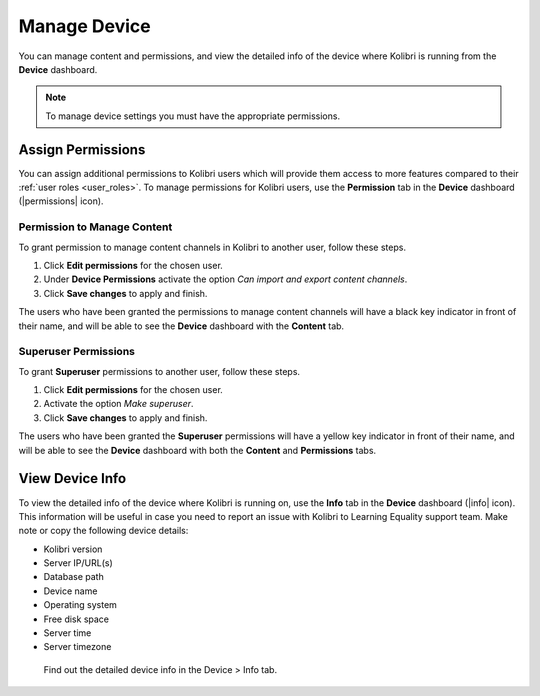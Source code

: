 .. _manage_device_ref:

Manage Device
~~~~~~~~~~~~~

You can manage content and permissions, and view the detailed info of the device where Kolibri is running from the **Device** dashboard.

.. note::
  To manage device settings you must have the appropriate permissions.


.. _permissions:

Assign Permissions
------------------

You can assign additional permissions to Kolibri users which will provide them access to more features compared to their :ref:`user roles <user_roles>`. To manage permissions for Kolibri users, use the **Permission** tab in the  **Device** dashboard (|permissions| icon).

.. image:: img/manage-permissions.png
  :alt: manage permissions  

Permission to Manage Content
****************************

To grant permission to manage content channels in Kolibri to another user, follow these steps.

#. Click **Edit permissions** for the chosen user.
#. Under **Device Permissions** activate the option *Can import and export content channels*.
#. Click **Save changes** to apply and finish.

.. image:: img/manage-content-permissions.png
  :alt: grant permissions to manage content

The users who have been granted the permissions to manage content channels will have a black key indicator in front of their name, and will be able to see the **Device** dashboard with the **Content** tab.


Superuser Permissions
*********************

To grant **Superuser** permissions to another user, follow these steps.

#. Click **Edit permissions** for the chosen user.
#. Activate the option *Make superuser*.
#. Click **Save changes** to apply and finish.

.. image:: img/coach-superuser.png
  :alt: grant superuser permissions

The users who have been granted the **Superuser** permissions will have a yellow key indicator in front of their name, and will be able to see the **Device** dashboard with both the **Content** and **Permissions** tabs.

.. image:: img/permissions-keys.png
  :alt: permissions indicators


.. _device_info:


View Device Info
----------------

To view the detailed info of the device where Kolibri is running on, use the **Info** tab in the  **Device** dashboard (|info| icon). This information will be useful in case you need to report an issue with Kolibri to Learning Equality support team. Make note or copy the following device details:

* Kolibri version
* Server IP/URL(s)
* Database path
* Device name
* Operating system 
* Free disk space
* Server time
* Server timezone


.. figure:: img/device-info.png
  :alt: Find out the detailed device info in the Device > Info tab.

  Find out the detailed device info in the Device > Info tab.